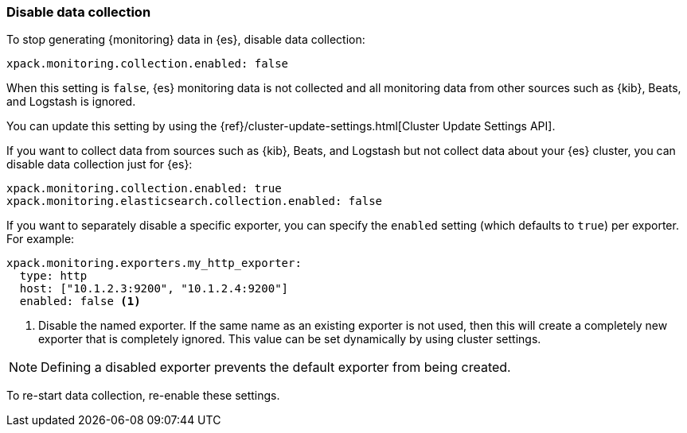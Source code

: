 [role="xpack"]
[testenv="basic"]
[[monitoring-disable-collection]]
=== Disable data collection

To stop generating {monitoring} data in {es}, disable data collection:

[source,yaml]
---------------------------------------------------
xpack.monitoring.collection.enabled: false
---------------------------------------------------

When this setting is `false`, {es} monitoring data is not collected and all 
monitoring data from other sources such as {kib}, Beats, and Logstash is ignored.

You can update this setting by using the 
{ref}/cluster-update-settings.html[Cluster Update Settings API].

If you want to collect data from sources such as {kib}, Beats, and Logstash but
not collect data about your {es} cluster, you can disable data collection
just for {es}:

[source,yaml]
---------------------------------------------------
xpack.monitoring.collection.enabled: true
xpack.monitoring.elasticsearch.collection.enabled: false
---------------------------------------------------

If you want to separately disable a specific exporter, you can specify the 
`enabled` setting (which defaults to `true`) per exporter. For example:

[source,yaml]
---------------------------------------------------
xpack.monitoring.exporters.my_http_exporter:
  type: http
  host: ["10.1.2.3:9200", "10.1.2.4:9200"]
  enabled: false <1>
---------------------------------------------------
<1> Disable the named exporter. If the same name as an existing exporter is not
    used, then this will create a completely new exporter that is completely
    ignored. This value can be set dynamically by using cluster settings.

NOTE: Defining a disabled exporter prevents the default exporter from being
      created.

To re-start data collection, re-enable these settings. 